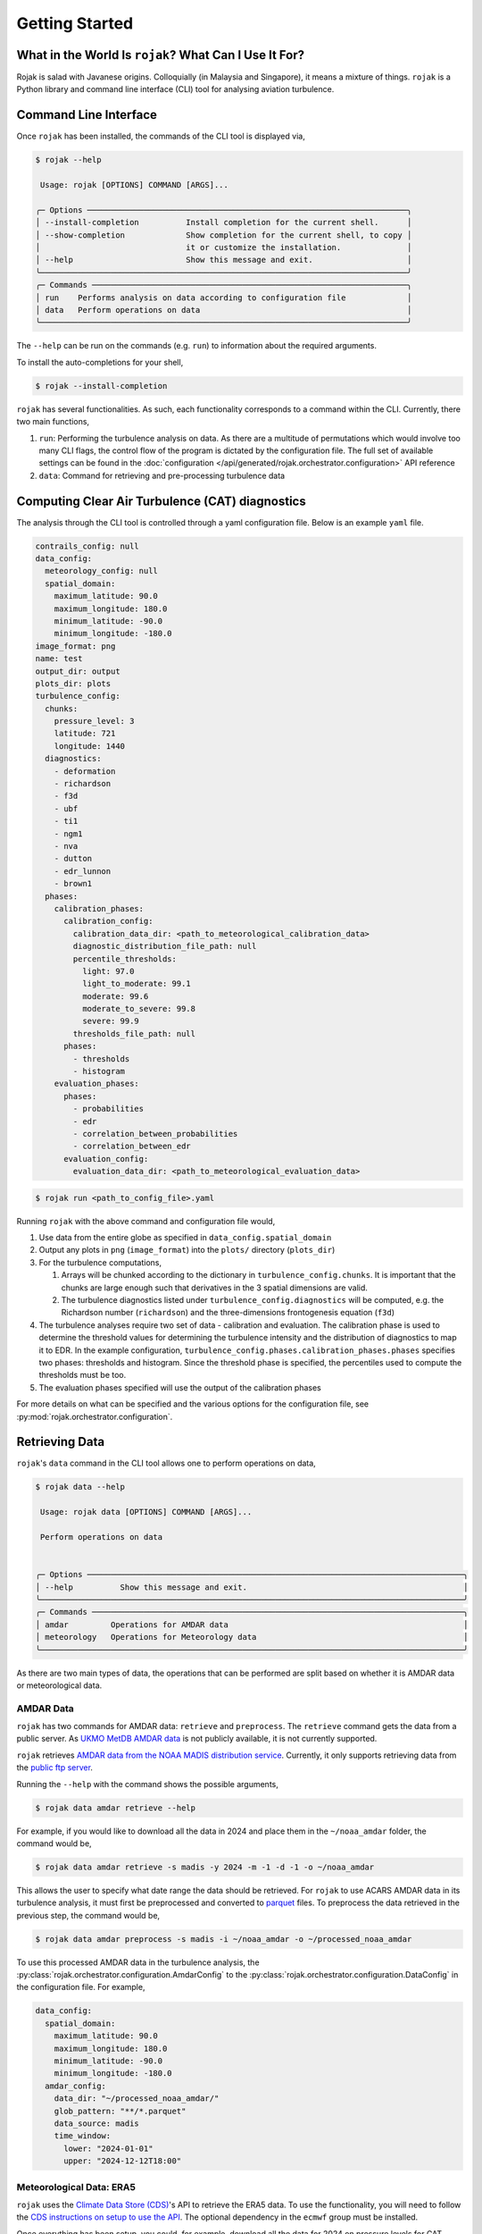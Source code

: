 
Getting Started
===================

What in the World Is ``rojak``? What Can I Use It For?
-------------------------------------------------------

Rojak is salad with Javanese origins. Colloquially (in Malaysia and Singapore), it means a mixture of things.
``rojak`` is a Python library and command line interface (CLI) tool for analysing aviation turbulence.

Command Line Interface
------------------------

Once ``rojak`` has been installed, the commands of the CLI tool is displayed via,

.. code-block::

    $ rojak --help

     Usage: rojak [OPTIONS] COMMAND [ARGS]...

    ╭─ Options ────────────────────────────────────────────────────────────────────╮
    │ --install-completion          Install completion for the current shell.      │
    │ --show-completion             Show completion for the current shell, to copy │
    │                               it or customize the installation.              │
    │ --help                        Show this message and exit.                    │
    ╰──────────────────────────────────────────────────────────────────────────────╯
    ╭─ Commands ───────────────────────────────────────────────────────────────────╮
    │ run    Performs analysis on data according to configuration file             │
    │ data   Perform operations on data                                            │
    ╰──────────────────────────────────────────────────────────────────────────────╯

The ``--help`` can be run on the commands (e.g. ``run``) to information about the required arguments.

To install the auto-completions for your shell,

.. code-block::

    $ rojak --install-completion

``rojak`` has several functionalities. As such, each functionality corresponds to a command within the CLI.
Currently, there two main functions,

#. ``run``: Performing the turbulence analysis on data. As there are a multitude of permutations which would involve too many CLI flags, the control flow of the program is dictated by the configuration file. The full set of available settings can be found in the :doc:`configuration </api/generated/rojak.orchestrator.configuration>` API reference
#. ``data``: Command for retrieving and pre-processing turbulence data

Computing Clear Air Turbulence (CAT) diagnostics
-------------------------------------------------

The analysis through the CLI tool is controlled through a yaml configuration file. Below is an example ``yaml`` file.

.. code-block:: yaml

    contrails_config: null
    data_config:
      meteorology_config: null
      spatial_domain:
        maximum_latitude: 90.0
        maximum_longitude: 180.0
        minimum_latitude: -90.0
        minimum_longitude: -180.0
    image_format: png
    name: test
    output_dir: output
    plots_dir: plots
    turbulence_config:
      chunks:
        pressure_level: 3
        latitude: 721
        longitude: 1440
      diagnostics:
        - deformation
        - richardson
        - f3d
        - ubf
        - ti1
        - ngm1
        - nva
        - dutton
        - edr_lunnon
        - brown1
      phases:
        calibration_phases:
          calibration_config:
            calibration_data_dir: <path_to_meteorological_calibration_data>
            diagnostic_distribution_file_path: null
            percentile_thresholds:
              light: 97.0
              light_to_moderate: 99.1
              moderate: 99.6
              moderate_to_severe: 99.8
              severe: 99.9
            thresholds_file_path: null
          phases:
            - thresholds
            - histogram
        evaluation_phases:
          phases:
            - probabilities
            - edr
            - correlation_between_probabilities
            - correlation_between_edr
          evaluation_config:
            evaluation_data_dir: <path_to_meteorological_evaluation_data>

.. code-block::

    $ rojak run <path_to_config_file>.yaml

Running ``rojak`` with the above command and configuration file would,

#. Use data from the entire globe as specified in ``data_config.spatial_domain``
#. Output any plots in ``png`` (``image_format``) into the ``plots/`` directory (``plots_dir``)
#. For the turbulence computations,

   #. Arrays will be chunked according to the dictionary in ``turbulence_config.chunks``. It is important that the chunks are large enough such that derivatives in the 3 spatial dimensions are valid.
   #. The turbulence diagnostics listed under ``turbulence_config.diagnostics`` will be computed, e.g. the Richardson number (``richardson``) and the three-dimensions frontogenesis equation (``f3d``)

#. The turbulence analyses require two set of data - calibration and evaluation. The calibration phase is used to determine the threshold values for determining the turbulence intensity and the distribution of diagnostics to map it to EDR. In the example configuration, ``turbulence_config.phases.calibration_phases.phases`` specifies two phases: thresholds and histogram. Since the threshold phase is specified, the percentiles used to compute the thresholds must be too.
#. The evaluation phases specified will use the output of the calibration phases

For more details on what can be specified and the various options for the configuration file, see :py:mod:`rojak.orchestrator.configuration`.


Retrieving Data
-------------------------------------------------

``rojak``'s ``data`` command in the CLI tool allows one to perform operations on data,

.. code-block::

    $ rojak data --help

     Usage: rojak data [OPTIONS] COMMAND [ARGS]...

     Perform operations on data


    ╭─ Options ────────────────────────────────────────────────────────────────────────────────╮
    │ --help          Show this message and exit.                                              │
    ╰──────────────────────────────────────────────────────────────────────────────────────────╯
    ╭─ Commands ───────────────────────────────────────────────────────────────────────────────╮
    │ amdar         Operations for AMDAR data                                                  │
    │ meteorology   Operations for Meteorology data                                            │
    ╰──────────────────────────────────────────────────────────────────────────────────────────╯

As there are two main types of data, the operations that can be performed are split based on whether it is AMDAR data or meteorological data.

AMDAR Data
^^^^^^^^^^^^^^^^^

``rojak`` has two commands for AMDAR data: ``retrieve`` and ``preprocess``. The ``retrieve`` command gets the data from a public server. As `UKMO MetDB AMDAR data <https://catalogue.ceda.ac.uk/uuid/33f44351f9ceb09c495b8cef74860726>`__ is not publicly available, it is not currently supported.

``rojak`` retrieves `AMDAR data from the NOAA MADIS distribution service <https://amdar.ncep.noaa.gov/index.shtml>`__. Currently, it only supports retrieving data from the `public ftp server <https://madis-data.ncep.noaa.gov/index.shtml>`__.

Running the ``--help`` with the command shows the possible arguments,

.. code-block::

    $ rojak data amdar retrieve --help

For example, if you would like to download all the data in 2024 and place them in the ``~/noaa_amdar`` folder, the command would be,

.. code-block::

    $ rojak data amdar retrieve -s madis -y 2024 -m -1 -d -1 -o ~/noaa_amdar

This allows the user to specify what date range the data should be retrieved. For ``rojak`` to use ACARS AMDAR data in its turbulence analysis, it must first be preprocessed and converted to `parquet <https://parquet.apache.org/>`__ files. To preprocess the data retrieved in the previous step, the command would be,

.. code-block::

    $ rojak data amdar preprocess -s madis -i ~/noaa_amdar -o ~/processed_noaa_amdar

To use this processed AMDAR data in the turbulence analysis, the :py:class:`rojak.orchestrator.configuration.AmdarConfig` to the :py:class:`rojak.orchestrator.configuration.DataConfig` in the configuration file. For example,

.. code-block:: yaml

    data_config:
      spatial_domain:
        maximum_latitude: 90.0
        maximum_longitude: 180.0
        minimum_latitude: -90.0
        minimum_longitude: -180.0
      amdar_config:
        data_dir: "~/processed_noaa_amdar/"
        glob_pattern: "**/*.parquet"
        data_source: madis
        time_window:
          lower: "2024-01-01"
          upper: "2024-12-12T18:00"

Meteorological Data: ERA5
^^^^^^^^^^^^^^^^^^^^^^^^^^

``rojak`` uses the `Climate Data Store (CDS) <https://cds.climate.copernicus.eu/>`__'s API to retrieve the ERA5 data. To use the functionality, you will need to follow the `CDS instructions on setup to use the API <https://cds.climate.copernicus.eu/how-to-api>`__. The optional dependency in the ``ecmwf`` group must be installed.

Once everything has been setup, you could, for example, download all the data for 2024 on pressure levels for CAT diagnostics using,

.. code-block::

    $ rojak data meteorology retrieve -s era5 -y 2024 -m -1 -d -1 --data-set-name "pressure-level" --default-name cat
